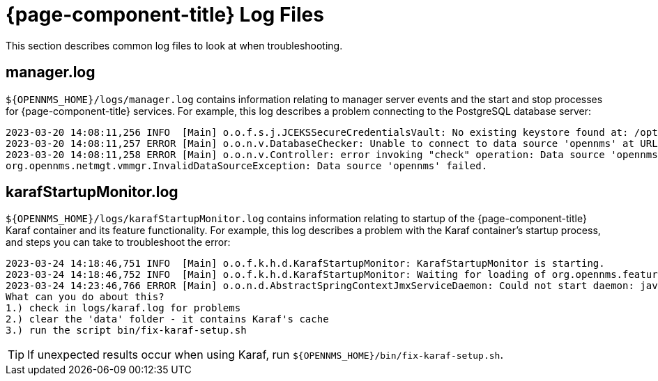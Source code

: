 
= {page-component-title} Log Files

This section describes common log files to look at when troubleshooting.

[[manager.log]]
== manager.log

`$\{OPENNMS_HOME}/logs/manager.log` contains information relating to manager server events and the start and stop processes for {page-component-title} services.
For example, this log describes a problem connecting to the PostgreSQL database server:

[source, shell]
----
2023-03-20 14:08:11,256 INFO  [Main] o.o.f.s.j.JCEKSSecureCredentialsVault: No existing keystore found at: /opt/opennms/etc/scv.jce. Using empty keystore.
2023-03-20 14:08:11,257 ERROR [Main] o.o.n.v.DatabaseChecker: Unable to connect to data source 'opennms' at URL 'jdbc:postgresql://localhost:5432/opennms' with username 'opennms', check opennms-datasources.xml and your database permissions.
2023-03-20 14:08:11,258 ERROR [Main] o.o.n.v.Controller: error invoking "check" operation: Data source 'opennms' failed.
org.opennms.netmgt.vmmgr.InvalidDataSourceException: Data source 'opennms' failed.
----

[[karafStartupMonitor.log]]
== karafStartupMonitor.log

`$\{OPENNMS_HOME}/logs/karafStartupMonitor.log` contains information relating to startup of the {page-component-title} Karaf container and its feature functionality.
For example, this log describes a problem with the Karaf container's startup process, and steps you can take to troubleshoot the error:

[source, shell]
----
2023-03-24 14:18:46,751 INFO  [Main] o.o.f.k.h.d.KarafStartupMonitor: KarafStartupMonitor is starting.
2023-03-24 14:18:46,752 INFO  [Main] o.o.f.k.h.d.KarafStartupMonitor: Waiting for loading of org.opennms.features.karaf.health.service.KarafHealthService, will block startup until service is available.
2023-03-24 14:23:46,766 ERROR [Main] o.o.n.d.AbstractSpringContextJmxServiceDaemon: Could not start daemon: java.lang.IllegalStateException: KarafStartupMonitor: It seems Karaf can't be started properly. This is bad, will fail startup.
What can you do about this?
1.) check in logs/karaf.log for problems
2.) clear the 'data' folder - it contains Karaf's cache
3.) run the script bin/fix-karaf-setup.sh
----

TIP: If unexpected results occur when using Karaf, run `$\{OPENNMS_HOME}/bin/fix-karaf-setup.sh`.
